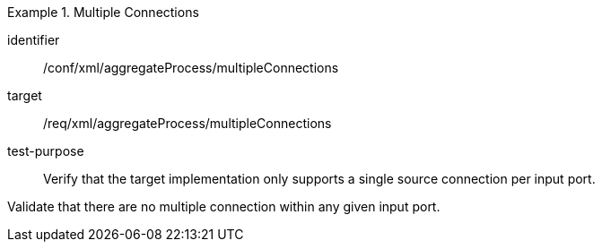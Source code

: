 [abstract_test]
.Multiple Connections
====
[%metadata]
identifier:: /conf/xml/aggregateProcess/multipleConnections

target:: /req/xml/aggregateProcess/multipleConnections
test-purpose:: Verify that the target implementation only supports a single source connection per input port.
[.component,class=test method]
=====
Validate that there are no multiple connection within any given input port. 
=====
====